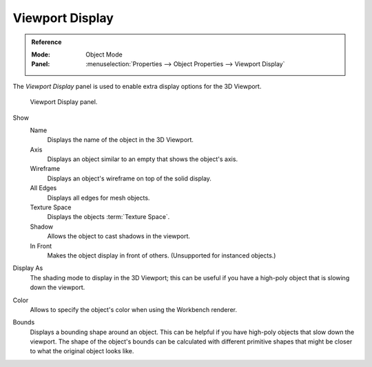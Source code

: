
****************
Viewport Display
****************

.. admonition:: Reference
   :class: refbox

   :Mode:      Object Mode
   :Panel:     :menuselection:`Properties --> Object Properties --> Viewport Display`

The *Viewport Display* panel is used to enable extra display options for the 3D Viewport.

.. figure:: /images/scene-layout_object_properties_display_panel.png

   Viewport Display panel.

.. _bpy.types.Object.show:

Show
   Name
      Displays the name of the object in the 3D Viewport.
   Axis
      Displays an object similar to an empty that shows the object's axis.
   Wireframe
      Displays an object's wireframe on top of the solid display.
   All Edges
      Displays all edges for mesh objects.
   Texture Space
      Displays the objects :term:`Texture Space`.
   Shadow
      Allows the object to cast shadows in the viewport.
   In Front
      Makes the object display in front of others. (Unsupported for instanced objects.)

.. _bpy.types.Object.display_type:

Display As
   The shading mode to display in the 3D Viewport; this can be useful if you have
   a high-poly object that is slowing down the viewport.

.. _bpy.types.Object.color:

Color
   Allows to specify the object's color when using the Workbench renderer.


.. _bpy.types.Object.show_bounds:
.. _bpy.types.Object.display_bounds_type:

Bounds
   Displays a bounding shape around an object.
   This can be helpful if you have high-poly objects that slow down the viewport.
   The shape of the object's bounds can be calculated with different primitive shapes
   that might be closer to what the original object looks like.
